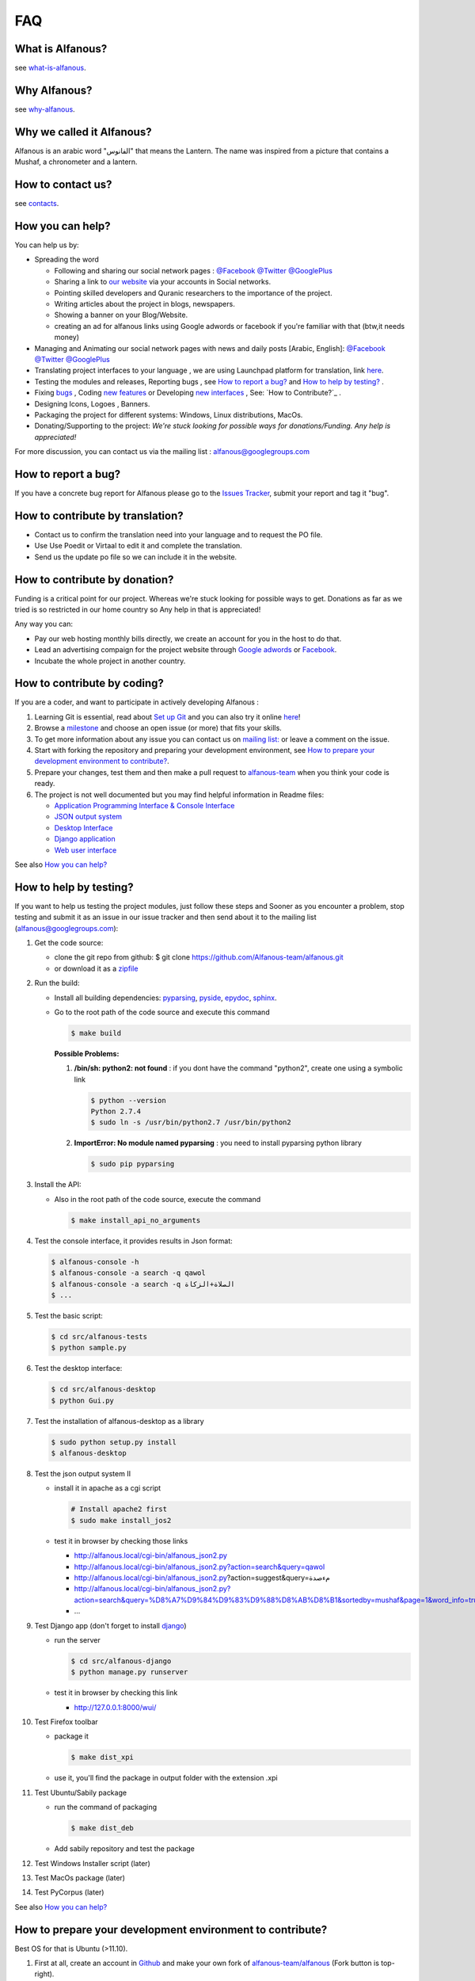 === 
FAQ 
===

-----------------
What is Alfanous? 
-----------------
see `what-is-alfanous <https://github.com/Alfanous-team/alfanous/blob/master/README.rst#what-is-alfanous>`_.

--------------
Why Alfanous? 
--------------
see `why-alfanous <https://github.com/Alfanous-team/alfanous/blob/master/README.rst#why-alfanous>`_.

--------------------------
Why we called it Alfanous?  
--------------------------
Alfanous is an arabic word "الفانوس"  that means the Lantern. The name was inspired from a picture that contains a Mushaf, a chronometer and a lantern. 


------------------
How to contact us?
------------------
see `contacts <https://github.com/Alfanous-team/alfanous#contacts>`_.

-----------------
How you can help?
-----------------
You can help us by:

- Spreading the word 

  - Following and sharing our social network pages : `@Facebook <https://www.facebook.com/alfanous>`_ `@Twitter <https://twitter.com/alfanous>`_ `@GooglePlus <https://plus.google.com/111305625425237630318>`_ 
  - Sharing a link to `our website <www.alfanous.org>`_ via your accounts in Social networks.
  - Pointing  skilled developers and Quranic researchers to the importance of the project.
  - Writing articles about the project in blogs, newspapers.
  - Showing a banner on your Blog/Website.
  - creating an ad for alfanous links using Google adwords or facebook if you're familiar with that (btw,it needs money) 

- Managing and Animating our social network pages with news and daily posts [Arabic, English]: `@Facebook <https://www.facebook.com/alfanous>`_ `@Twitter <https://twitter.com/alfanous>`_ `@GooglePlus <https://plus.google.com/111305625425237630318>`_ 

- Translating project interfaces to your language , we are using Launchpad platform for translation, link `here <https://translations.launchpad.net/alfanous/trunk>`_.

- Testing the modules and releases, Reporting bugs , see `How to report a bug?`_ and `How to help by testing?`_ .
- Fixing `bugs <https://github.com/Alfanous-team/alfanous/issues?labels=bug&milestone=&page=1&state=open>`_ , Coding `new features <https://github.com/Alfanous-team/alfanous/issues/milestones>`_ or Developing `new interfaces <https://github.com/Alfanous-team/alfanous/issues?milestone=8&page=1&state=open>`_ , See: `How to Contribute?`_ .
- Designing  Icons, Logoes , Banners.
- Packaging the project for different systems: Windows, Linux distributions, MacOs.
- Donating/Supporting to the project: *We're stuck looking for possible ways for donations/Funding. Any help is appreciated!*

For more discussion, you can contact us via the mailing list : `alfanous@googlegroups.com <http://groups.google.com/group/alfanous/>`_


--------------------
How to report a bug?
--------------------
If you have a concrete bug report for Alfanous please go to the `Issues Tracker  <https://github.com/Alfanous-team/alfanous/issues>`_, submit your report and tag it "bug".

---------------------------------
How to contribute by translation?
---------------------------------
- Contact us to confirm the translation need into your language and to request the PO file.
- Use Use Poedit or Virtaal to edit it and complete the translation.
- Send us the update po file so we can include it in the website.

------------------------------
How to contribute by donation?
------------------------------
Funding is a critical point for our project. Whereas we're stuck looking for possible ways to get. Donations as far as we tried is so restricted in our home country so Any help in that is appreciated!

Any way you can:

- Pay our web hosting monthly bills directly, we create an account for you in the host to do that.
- Lead an advertising compaign for the project website through `Google adwords <adwords.google.com>`_ or `Facebook <https://www.facebook.com/business/connect>`_.
- Incubate the whole project in another country.

----------------------------
How to contribute by coding? 
----------------------------
If you are a coder, and want to participate in actively developing Alfanous :

#. Learning Git is essential, read about `Set up Git <https://help.github.com/articles/set-up-git>`_ and you can also try it online `here <http://try.github.com/levels/1/challenges/1>`_!
#. Browse a `milestone <https://github.com/Alfanous-team/alfanous/issues/milestones>`_ and choose an open issue (or more) that fits your skills.
#. To get more information about any issue you can contact us on `mailing list:  <http://groups.google.com/group/alfanous/>`_ or leave a comment on the issue.
#. Start with forking the repository and preparing your development environment, see `How to prepare your development environment to contribute?`_.
#. Prepare your changes, test them and then make a pull request to `alfanous-team <https://github.com/Alfanous-team/alfanous>`_ when you think your code is ready.
#. The project is not well documented but you may find helpful information in Readme files:

   - `Application Programming Interface & Console Interface <https://github.com/Alfanous-team/alfanous/tree/master/src/alfanous>`_
   - `JSON output system <https://github.com/Alfanous-team/alfanous/tree/master/src/alfanous-cgi>`_
   - `Desktop Interface <https://github.com/Alfanous-team/alfanous/tree/master/src/alfanous-desktop>`_
   - `Django application <https://github.com/Alfanous-team/alfanous/tree/master/src/alfanous-django>`_
   - `Web user interface <https://github.com/Alfanous-team/alfanous/tree/master/interfaces/web/wui>`_

See also `How you can help?`_


-----------------------
How to help by testing? 
-----------------------
If you want to help us testing  the project modules, just follow these steps and  Sooner as  you encounter a problem, stop testing and  submit it as an issue in  our issue tracker  and then send about it to the mailing list (alfanous@googlegroups.com):

#. Get the code source:

   - clone the git repo  from github:  $ git clone https://github.com/Alfanous-team/alfanous.git
   - or download it as a `zipfile <https://github.com/Alfanous-team/alfanous/zipball/master>`_ 

#. Run the build: 

   - Install all building dependencies: `pyparsing <http://pyparsing.wikispaces.com/>`_, `pyside <http://qt-project.org/wiki/Get-PySide>`_, `epydoc <http://epydoc.sourceforge.net/>`_,
     `sphinx <http://sphinx.pocoo.org/>`_.

   - Go to the root path of the code source and execute this command    
   
     .. code-block:: sh
      
          $ make build
  
     **Possible Problems:**

     #. **/bin/sh: python2: not found** : if you dont have the command "python2", create one using a symbolic link
  
        .. code-block:: sh
    
               $ python --version
               Python 2.7.4
               $ sudo ln -s /usr/bin/python2.7 /usr/bin/python2 
               
     
     #. **ImportError: No module named pyparsing** : you need to install pyparsing python library
  
        .. code-block:: sh
    
              $ sudo pip pyparsing

               
        
     

#. Install the API: 

   - Also in the root path of the code source, execute the command
     
     .. code-block:: sh

          $ make install_api_no_arguments
#. Test the console interface, it provides results in Json format:

   .. code-block:: sh

       $ alfanous-console -h
       $ alfanous-console -a search -q qawol
       $ alfanous-console -a search -q الصلاة+الزكاة
       $ ...

#. Test the basic script:

   .. code-block:: sh
        
        $ cd src/alfanous-tests
        $ python sample.py

#. Test the desktop interface:

   .. code-block:: sh
      
        $ cd src/alfanous-desktop
        $ python Gui.py

#. Test the installation of alfanous-desktop as a library

   .. code-block:: sh
          
        $ sudo python setup.py install
        $ alfanous-desktop
    

#. Test the json output system II  

   - install it in apache as a cgi script
     
     .. code-block:: sh
        
         # Install apache2 first
         $ sudo make install_jos2
        
   - test it in browser by checking those links
      
     - http://alfanous.local/cgi-bin/alfanous_json2.py
     - http://alfanous.local/cgi-bin/alfanous_json2.py?action=search&query=qawol
     - http://alfanous.local/cgi-bin/alfanous_json2.py?action=suggest&query=مءصدة
     - http://alfanous.local/cgi-bin/alfanous_json2.py?action=search&query=%D8%A7%D9%84%D9%83%D9%88%D8%AB%D8%B1&sortedby=mushaf&page=1&word_info=true&highlight=css&script=standard&prev_aya=true&next_aya=true&sura_info=true&aya_position_info=true&aya_theme_info=true&aya_stat_info=true&aya_sajda_info=true&annotation_word=true&annotation_aya=true&recitation=1
     - ...


#. Test Django app (don't forget to install `django <https://www.djangoproject.com/>`_)

   - run the server
     
     .. code-block:: sh
        
         $ cd src/alfanous-django
         $ python manage.py runserver
        
   - test it in browser by checking this link
      
     - http://127.0.0.1:8000/wui/

#. Test Firefox toolbar 

   - package it 
     
     .. code-block:: sh
        
         $ make dist_xpi

   - use it,  you'll find the package in output folder with the extension .xpi


#. Test Ubuntu/Sabily package 
   
   - run the command of packaging
     
     .. code-block:: sh
    
         $ make dist_deb

   - Add sabily repository and test the package

#. Test Windows Installer script (later)
#. Test MacOs package (later)
#. Test PyCorpus (later)





See also `How you can help?`_

----------------------------------------------------------
How to prepare your development environment to contribute?
----------------------------------------------------------
Best OS for that is Ubuntu (>11.10).

#. First at all, create an account in `Github <https://github.com>`_ and make your own fork of `alfanous-team/alfanous <https://github.com/Alfanous-team/alfanous>`_ (Fork button is top-right).
#. Secondly, install `git-scm <http://git-scm.com/downloads>`_ and then clone locally your fork : 
      
   .. code-block:: sh
   
       git clone LINK_OF_GITHUB_FORK.

#. Third, install building dependencies :  `pyparsing <http://pyparsing.wikispaces.com/>`_, `pyside <http://qt-project.org/wiki/Get-PySide>`_, `epydoc <http://epydoc.sourceforge.net/>`_,
     `sphinx <http://sphinx.pocoo.org/>`_. 
   - then run in the root of your local repo: 
     
     .. code-block:: sh
    
         $ make build 
   - then run also in the same path: 
     
     .. code-block:: sh

         $ sudo make install_api_no_arguments
   - test the installation with this command: 
     
     .. code-block:: sh

         $ alfanous-console -h

#. Forth, prepare your dev tool :

   - if you want work on web tasks, install `aptana <http://www.aptana.com/>`_ with `pydev <http://pydev.org/>`_ plugin (install apache2 also for local tests).
   - else install `eclipse <http://www.eclipse.org/downloads/>`_ with `pydev <http://pydev.org/>`_ plugin.
   - or you can just use a simple text editor.

   You can also use git with eclipse, by installing `EGit <http://www.eclipse.org/egit/>`_.

--------------
How API works?
--------------
TODO

